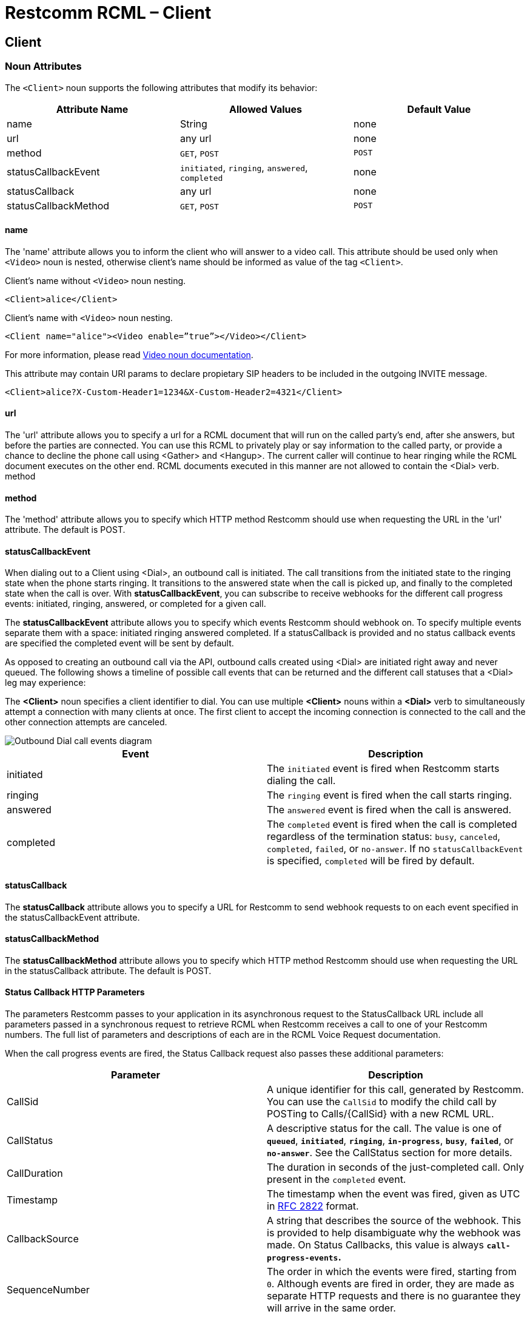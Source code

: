 = Restcomm RCML – Client

[[client]]
== Client

[[attributes]]
=== Noun Attributes

The `<Client>` noun supports the following attributes that modify its behavior:

[cols=",,",options="header",]
|==========================================================================
|Attribute Name |Allowed Values |Default Value
|name |String |none
|url |any url |none
|method |`GET`, `POST` |`POST`
|statusCallbackEvent |`initiated`, `ringing`, `answered`, `completed` |none
|statusCallback |any url |none
|statusCallbackMethod |`GET`, `POST` |`POST`
|==========================================================================

==== name

The 'name' attribute allows you to inform the client who will answer to a video call. This attribute should be used only when `<Video>` noun is nested, otherwise client's name should be informed as value of the tag `<Client>`.

Client's name without `<Video>` noun nesting.

----
<Client>alice</Client>
----

Client's name with `<Video>` noun nesting.

----
<Client name="alice"><Video enable=”true”></Video></Client>
----

For more information, please read <<video-rcml.adoc#video,Video noun documentation>>.

This attribute may contain URI params to declare propietary SIP headers to be 
included in the outgoing INVITE message.

----
<Client>alice?X-Custom-Header1=1234&X-Custom-Header2=4321</Client>
----

==== url

The 'url' attribute allows you to specify a url for a RCML document that will run on the called party's end, after she answers, but before the parties are connected. You can use this RCML to privately play or say information to the called party, or provide a chance to decline the phone call using <Gather> and <Hangup>. The current caller will continue to hear ringing while the RCML document executes on the other end. RCML documents executed in this manner are not allowed to contain the <Dial> verb. method

==== method

The 'method' attribute allows you to specify which HTTP method Restcomm should use when requesting the URL in the 'url' attribute. The default is POST.

==== statusCallbackEvent

When dialing out to a Client using <Dial>, an outbound call is initiated. The call transitions from the initiated state to the ringing state when the phone starts ringing. It transitions to the answered state when the call is picked up, and finally to the completed state when the call is over. With **statusCallbackEvent**, you can subscribe to receive webhooks for the different call progress events: initiated, ringing, answered, or completed for a given call.

The *statusCallbackEvent* attribute allows you to specify which events Restcomm should webhook on. To specify multiple events separate them with a space: initiated ringing answered completed. If a statusCallback is provided and no status callback events are specified the completed event will be sent by default.

As opposed to creating an outbound call via the API, outbound calls created using <Dial> are initiated right away and never queued. The following shows a timeline of possible call events that can be returned and the different call statuses that a <Dial> leg may experience:

The *<Client>* noun specifies a client identifier to dial. You can use multiple *<Client>* nouns within a *<Dial>* verb to simultaneously attempt a connection with many clients at once. The first client to accept the incoming connection is connected to the call and the other connection attempts are canceled.  

image::images/status-callback-events-dial.png[Outbound Dial call events diagram]

[cols=",",options="header",]
|==============================================================================================================================================================================================================================================================
|Event |Description
|initiated |The `initiated` event is fired when Restcomm starts dialing the call.
|ringing |The `ringing` event is fired when the call starts ringing.
|answered |The `answered` event is fired when the call is answered.
|completed |The `completed` event is fired when the call is completed regardless of the termination status: `busy`, `canceled`, `completed`, `failed`, or `no-answer`. If no `statusCallbackEvent` is specified, `completed` will be fired by default.
|==============================================================================================================================================================================================================================================================

[[attributes-status-callback]]
==== statusCallback

The *statusCallback* attribute allows you to specify a URL for Restcomm to send webhook requests to on each event specified in the statusCallbackEvent attribute.

==== statusCallbackMethod

The *statusCallbackMethod* attribute allows you to specify which HTTP method Restcomm should use when requesting the URL in the statusCallback attribute. The default is POST.

==== Status Callback HTTP Parameters

The parameters Restcomm passes to your application in its asynchronous request to the StatusCallback URL include all parameters passed in a synchronous request to retrieve RCML when Restcomm receives a call to one of your Restcomm numbers. The full list of parameters and descriptions of each are in the RCML Voice Request documentation.

When the call progress events are fired, the Status Callback request also passes these additional parameters:

[cols=",",options="header",]
|===================================================================================================================================================================================================================================================================
|Parameter |Description
|CallSid |A unique identifier for this call, generated by Restcomm. You can use the `CallSid` to modify the child call by POSTing to Calls/\{CallSid} with a new RCML URL.
|CallStatus |A descriptive status for the call. The value is one of **`queued`**, **`initiated`**, **`ringing`**, **`in-progress`**, **`busy`**, **`failed`**, or **`no-answer`**. See the CallStatus section for more details.
|CallDuration |The duration in seconds of the just-completed call. Only present in the `completed` event.
//|RecordingUrl |The URL of the phone call's recorded //audio. This parameter is included only if //*`Record=true`* is set on the REST API request and //does not include recordings from `<Dial>` or //`<Record>`. *`RecordingUrl`* is only present in the //`completed` event.
//|RecordingSid |The unique ID of the Recording from //this call. `RecordingSid` is only present in the //`completed` event.
//|RecordingDuration |The duration of the recorded //audio (in seconds). `RecordingDuration` is only //present in the `completed` event.
|Timestamp |The timestamp when the event was fired, given as UTC in http://php.net/manual/en/class.datetime.php#datetime.constants.rfc2822[RFC 2822] format.
|CallbackSource |A string that describes the source of the webhook. This is provided to help disambiguate why the webhook was made. On Status Callbacks, this value is always *`call-progress-events`.*
|SequenceNumber |The order in which the events were fired, starting from `0`. Although events are fired in order, they are made as separate HTTP requests and there is no guarantee they will arrive in the same order.
|===================================================================================================================================================================================================================================================================

[[examples]]
== Examples

[[examples-1]]
=== Example 1: Dialing to a client

In this example, we want to connect the current call to a client named `jenny`. To connect the call to `jenny`, use a https://www.twilio.com/docs/api/twiml/dial[`<Dial>`] verb with a `<Client>` noun nested inside.

----
<?xml version="1.0" encoding="UTF-8"?>
<Response>
   <Dial>
     <Client>Alice</Client>
   </Dial>
</Response>
----

[[examples-2]]
=== Example 2: Simultaneous Dialing

You can use up to ten total `<Number>` and `<Client>` nouns within a `<Dial>` verb to dial multiple phone numbers and clients at the same time. The first person to answer the call will be connected to the caller, while the rest of the call attempts are hung up.

----
<?xml version="1.0" encoding="UTF-8"?>
<Response>
  <Dial callerId="+19898XXXXXXX">
        <Number>123-321-4321</Number>
       <Client>jenny</Client>
       <Client>tommy</Client>
  </Dial>
</Response>
----

[[examples-3]]
=== Example 3: Call Progress Events

In this case, we want to receive a webhook for each call progress event when dialing a Client using `<Dial>`.

----
<?xml version="1.0" encoding="UTF-8"?>
<Response>
<Dial>
        <Client
             statusCallbackEvent='initiated ringing answered completed'
             statusCallback='https://myapp.com/calls/events'
             statusCallbackMethod='POST'>
                                        thomas
         </Client>
</Dial>
</Response>
----

[[examples-4]]
=== Example 4: Video call to Client

The following RCML dials to alice enabling video.

----
<?xml version="1.0" encoding="UTF-8"?>
<Response>
    <Dial>
	    <Client name="alice">
	        <Video enable=”true”>
    	    </Video>
	    </Client>
    </Dial>
</Response>
----
